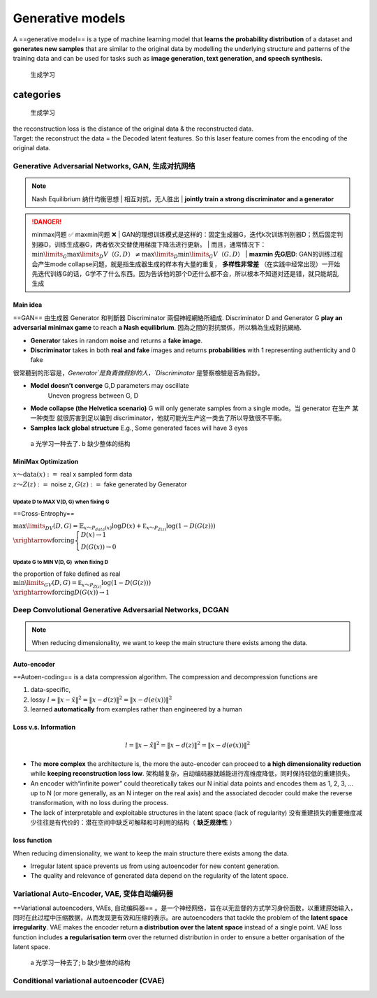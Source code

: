 
Generative models
####################

A ==generative model== is a type of machine learning model that **learns the probability distribution** of a dataset and **generates new samples** that are similar to the original data by modelling the underlying structure and patterns of the training data and can be used for tasks such as **image generation, text generation, and speech synthesis.**

.. figure:: ./pics/DL_1.png
    :scale: 30%
    
    生成学习

.. table

    +-----------------------------------------------------------------------------------------------------------------+---------------------------------------------------------------------------------------------------------+
    |  ==Generator==                                                                                                  |  ==Discriminator==         
                                                                                |
    +=================================================================================================================+=========================================================================================================+
    |learns the probability distribution of a dataset and generates new samples that are similar to the original data |learn the decision boundary between different classes.                                                   |
    +-----------------------------------------------------------------------------------------------------------------+---------------------------------------------------------------------------------------------------------+
    |takes in random noise and returns generated a fake image                                                         | takes in both real and fake images and returns probabilities with 1 representing authenticity and 0 fake|
    +-----------------------------------------------------------------------------------------------------------------+---------------------------------------------------------------------------------------------------------+


categories
***************

.. figure:: ./pics/GM_1.png
    :scale: 20%
    
    生成学习

| the reconstruction loss is the distance of the original data & the reconstructed data.
| Target: the reconstruct the data = the Decoded latent features. So this laser feature comes from the encoding of the original data.

Generative Adversarial Networks, GAN, 生成对抗网络
============================================================

.. note:: Nash Equilibrium 纳什均衡思想
    | 相互对抗，无人胜出
    | **jointly train a strong discriminator and a generator**

.. danger:: minmax问题 ✅ maxmin问题 ❌
    | GAN的理想训练模式是这样的：固定生成器G，迭代k次训练判别器D；然后固定判别器D，训练生成器G，两者依次交替使用梯度下降法进行更新。
    | 而且，通常情况下： :math:`\min\limits_G\max\limits_D V（G, D） \neq\max\limits_D\min\limits_G V（G, D）` 
    | **maxmin 先G后D**: GAN的训练过程会产生mode collapse问题，就是指生成器生成的样本有大量的重复， **多样性非常差** （在实践中经常出现）一开始先迭代训练G的话，G学不了什么东西。因为告诉他的那个D还什么都不会，所以根本不知道对还是错，就只能胡乱生成

Main idea
---------------

==GAN== 由生成器 Generator 和判斷器 Discriminator 兩個神經網絡所組成. Discriminator D and Generator G **play an adversarial minimax game** to reach **a Nash equilibrium**. 因為之間的對抗關係，所以稱為生成對抗網絡.

- **Generator** takes in random **noise** and returns a **fake image**.
- **Discriminator** takes in both **real and fake** images and returns **probabilities** with 1 representing authenticity and 0 fake

很常聽到的形容是，`Generator`是負責做假鈔的人，`Discriminator` 是警察檢驗是否為假鈔。

.. image:: ./pics/GAN_1.png
    :scale: 50%
.. image:: ./pics/GAN_2.png
    :scale: 50%
.. image:: ./pics/GAN_3.png
    :scale: 40%

- **Model doesn’t converge** G,D parameters may oscillate
    Uneven progress between G, D
- **Mode collapse (the Helvetica scenario)** G will only generate samples from a single mode。当 generator 在生产 某一种类型 就很厉害到足以骗到 discriminator，他就可能光生产这一类去了所以导致很不平衡。
- **Samples lack global structure** E.g., Some generated faces will have 3 eyes


.. figure:: ./pics/GAN_4.png
    :scale: 30%

    a 光学习一种去了. b 缺少整体的结构

MiniMax Optimization
-------------------------

| :math:`x～\text{data}(x):=`   real x sampled form data
| :math:`z～Z(z) :=`  noise z,  :math:`G(z):=`  fake generated by Generator

Update D to MAX V(D, G) when fixing G
^^^^^^^^^^^^^^^^^^^^^^^^^^^^^^^^^^^^^^^^

==Cross-Entrophy==

:math:`\max\limits_DV(D, G)=\mathbb {E}_{x～P_{data}(x)}\log D(x) + \underline{\mathbb E_{x～P_{Z(z)}}\log (1-D(G(z))) }\\
\xrightarrow{\text{forcing}}\begin{cases}D(x)\rightarrow1\\D(G(x))\rightarrow0\end{cases}`

Update G to MIN V(D, G)  when fixing D
^^^^^^^^^^^^^^^^^^^^^^^^^^^^^^^^^^^^^^^^^^^^^

| the proportion of fake  defined as real
| :math:`\min\limits_GV(D, G)=\underline{\mathbb E_{x～P_{Z(z)}}\log (1-D(G(z)))}\\\xrightarrow{\text{forcing}}D(G(x))\rightarrow1`

Deep Convolutional Generative Adversarial Networks, DCGAN
=================================================================

.. note:: When reducing dimensionality, we want to keep the main structure there exists among the data.

Auto-encoder
---------------

==Autoen-coding== is a data compression algorithm. The compression and decompression functions are

1. data-specific,
2. lossy  :math:`l = \Vert x-\hat{x}\Vert^2=\Vert x-d(z)\Vert^2=\Vert x-d(e(x))\Vert^2` 
3. learned **automatically** from examples rather than engineered by a human

Loss v.s. Information
-------------------------

.. math::
    
    l = \Vert x-\hat{x}\Vert^2=\Vert x-d(z)\Vert^2=\Vert x-d(e(x))\Vert^2

- The **more complex** the architecture is, the more the auto-encoder can proceed to **a high dimensionality reduction** while **keeping reconstruction loss low**. 架构越复杂，自动编码器就越能进行高维度降低，同时保持较低的重建损失。
- An encoder with“infinite power” could theoretically takes our N initial data points and encodes them as 1, 2, 3, ... up to N (or more generally, as an N integer on the real axis) and the associated decoder could make the reverse transformation, with no loss during the process.
- The lack of interpretable and exploitable structures in the latent space (lack of regularity)  没有重建损失的重要维度减少往往是有代价的：潜在空间中缺乏可解释和可利用的结构（ **缺乏规律性** ）

loss function
---------------

When reducing dimensionality, we want to keep the main structure there exists among the data.

- Irregular latent space prevents us from using autoencoder for new content generation.
- The quality and relevance of generated data depend on the regularity of the latent space.

Variational Auto-Encoder, VAE, 变体自动编码器
==================================================

==Variational autoencoders, VAEs, 自动编码器== 。是一个神经网络，旨在以无监督的方式学习身份函数，以重建原始输入，同时在此过程中压缩数据，从而发现更有效和压缩的表示。are autoencoders that tackle the problem of the **latent space irregularity**. VAE makes the encoder return **a distribution over the latent space** instead of a single point. VAE loss function includes **a regularisation term** over the returned distribution in order to ensure a better organisation of the latent space.


.. figure:: ./pics/VAE_1.png
    :scale: 50%
    
    a 光学习一种去了; b 缺少整体的结构


Conditional variational autoencoder (CVAE)
=============================================
